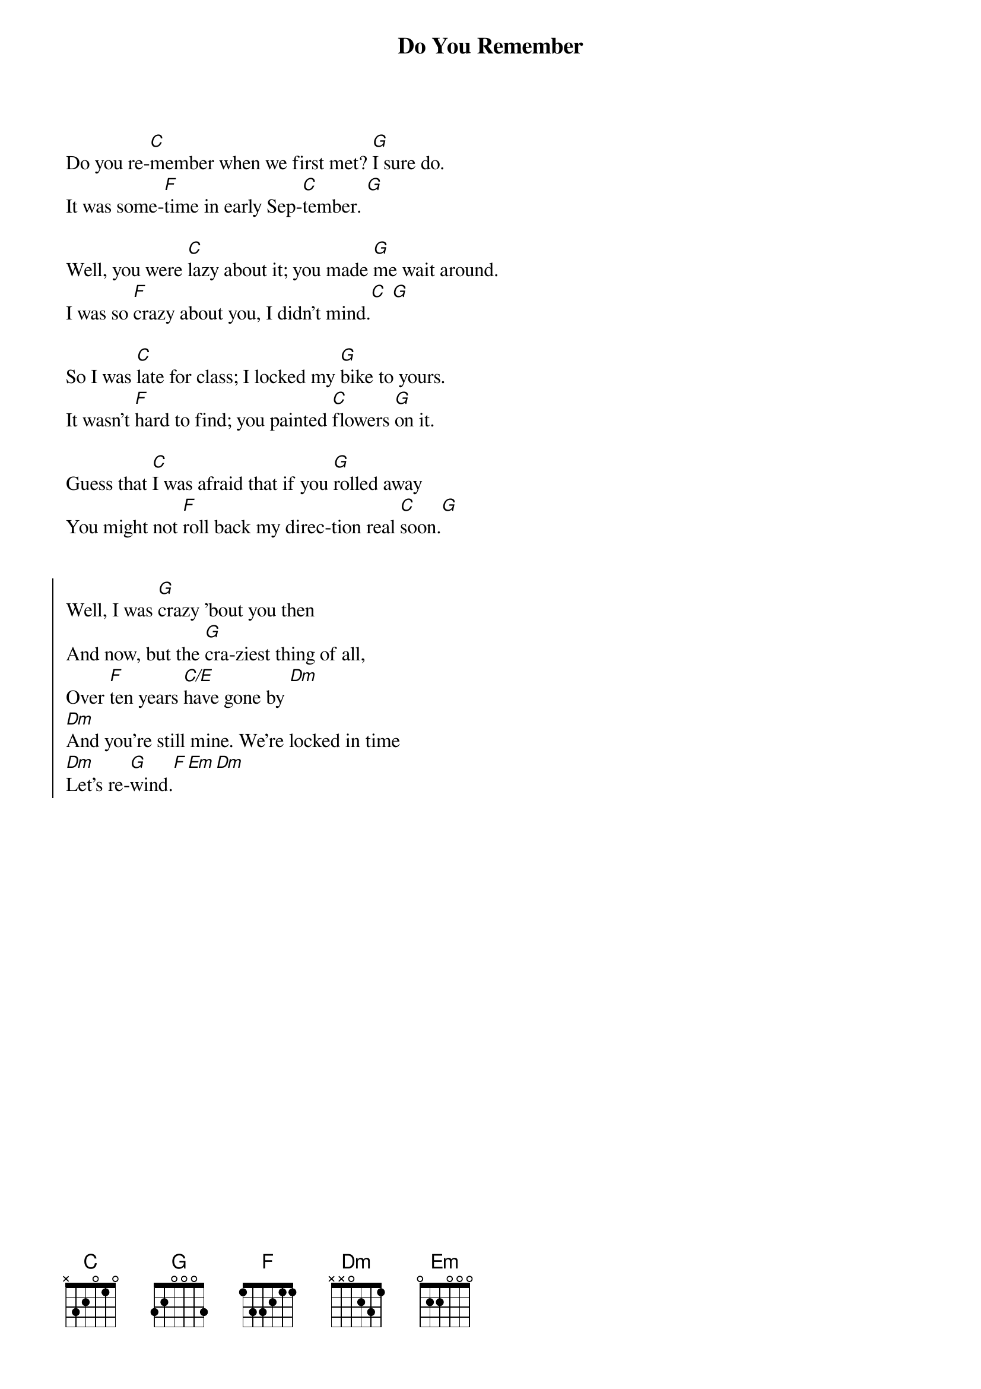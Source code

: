 {title: Do You Remember}
{artist: Jack Johnson}
{capo: 2}

{start_of_verse}
Do you re-[C]member when we first met? [G]I sure do. 
It was some-[F]time in early Sep-[C]tember. [G]

Well, you were [C]lazy about it; you made [G]me wait around.
I was so [F]crazy about you, I didn't mind.[C] [G]

So I was [C]late for class; I locked my [G]bike to yours.
It wasn't [F]hard to find; you painted [C]flowers [G]on it.

Guess that [C]I was afraid that if you [G]rolled away
You might not [F]roll back my direc-tion real [C]soon.[G]
{end_of_verse}


{start_of_chorus}
Well, I was [G]crazy 'bout you then
And now, but the [G]cra-ziest thing of all,
Over [F]ten years [C/E]have gone by [Dm]
[Dm]And you're still mine. We're locked in time
[Dm]Let's re-[G]wind.[F][Em][Dm]
{end_of_chorus}

{column_break}
{start_of_verse}
Do you re-[C]member when we first moved [G]in togeth-er?
The pi-[F]ano took up the living room. [C][G]

You'd play me [C]boogie-woo-gie; I'd play [G]you love songs.
You'd say we're [F]playing house; now you [C]still say we are. [G]

We built our [C]getaway up in a [G]tree we found.
We felt so [F]far away, but we were [C]still in town. [G]

Now, I re-[C]member watch-ing that old [G]tree burn down.
I took a [F]picture that I don't like [C]to look [G]at.
{end_of_verse}


{start_of_chorus}
Well, [G]all these times, they come and go,
And a[G]lone don't seem so long.
Over [F]ten years [C/E]have gone by.[Dm]
We can't re-[Dm]wind. We're locked in [Dm]time.
But you're still [G]mine. [F][Em][Dm]
Do you re-[C]member.
{end_of_chorus}

